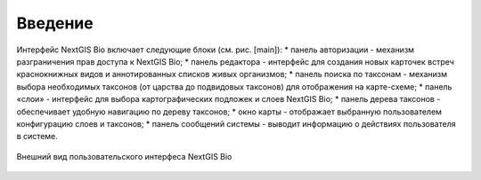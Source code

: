 Введение
=======================================

Интерфейс NextGIS Bio включает следующие блоки (см. рис. [main]):
* панель авторизации - механизм разграничения прав доступа к NextGIS Bio;
* панель редактора - интерфейс для создания новых карточек встреч краснокнижных видов и аннотированных списков живых организмов;
* панель поиска по таксонам - механизм выбора необходимых таксонов (от царства до подвидовых таксонов) для отображения на карте-схеме;
* панель «слои» - интерфейс для выбора картографических подложек и слоев NextGIS Bio;
* панель дерева таксонов - обеспечивает удобную навигацию по дереву таксонов;
* окно  карты - отображает выбранную пользователем конфигурацию слоев и таксонов;
* панель сообщений системы - выводит информацию о действиях пользователя в системе.

.. figure:: /images/ui.png
   :align: center
   :alt: Внешний вид пользовательского интерфеса NextGIS Bio

   Внешний вид пользовательского интерфеса NextGIS Bio
